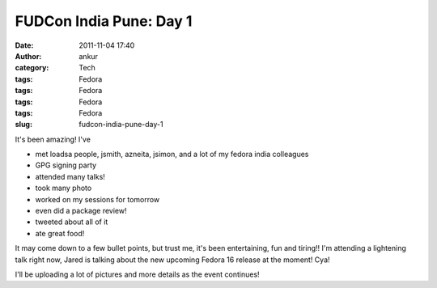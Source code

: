 FUDCon India Pune: Day 1
########################
:date: 2011-11-04 17:40
:author: ankur
:category: Tech
:tags: Fedora
:tags: Fedora
:tags: Fedora
:tags: Fedora
:slug: fudcon-india-pune-day-1

It's been amazing! I've

-  met loadsa people, jsmith, azneita, jsimon, and a lot of my fedora
   india colleagues
-  GPG signing party
-  attended many talks!
-  took many photo
-  worked on my sessions for tomorrow
-  even did a package review!
-  tweeted about all of it
-  ate great food!

It may come down to a few bullet points, but trust me, it's been
entertaining, fun and tiring!! I'm attending a lightening talk right
now, Jared is talking about the new upcoming Fedora 16 release at the
moment! Cya!

I'll be uploading a lot of pictures and more details as the event
continues!

